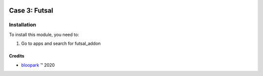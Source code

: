 .. image:: https://img.shields.io/badge/license-AGPL--3-blue.png
   :target: https://www.gnu.org/licenses/agpl
   :alt: License: AGPL-3

==============
Case 3: Futsal
==============


Installation
============

To install this module, you need to:

#. Go to apps and search for futsal_addon

Credits
-------

.. |copy| unicode:: U+000A9 .. COPYRIGHT SIGN
.. |tm| unicode:: U+2122 .. TRADEMARK SIGN

- `bloopark <http://www.bloopark.de>`_ |tm| 2020


